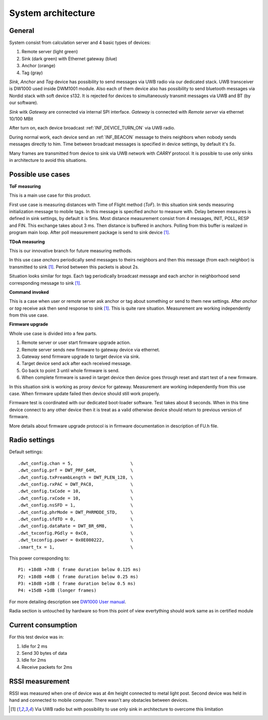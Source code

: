 .. _System architecture:


========================
System architecture
========================


General
========================

System consist from calculation server and 4 basic types of devices:

#. Remote server (light green)
#. Sink (dark green) with Ethernet gateway (blue) 
#. Anchor (orange)
#. Tag (gray)

.. image:: System_architecture.png

*Sink*, *Anchor* and *Tag* device has possibility to send messages via UWB radio via our dedicated stack.
UWB transceiver is DW1000 used inside DWM1001 module.
Also each of them device also has possibility to send bluetooth messages via Nordid stack with soft device s132.
It is rejected for devices to simultaneously transmit messages via UWB and BT (by our software).

*Sink* witk *Gateway* are connected via internal SPI interface.
*Gateway* is connected with *Remote server* via ethernet 10/100 MBit

After turn on, each device broadcast :ref:`INF_DEVICE_TURN_ON` via UWB radio.

During normal work, each device send an :ref:`INF_BEACON` message to theirs
neighbors when nobody sends messages directly to him.
Time between broadcast messages is specified in device settings, by default it's *5s*.

Many frames are transmitted from device to sink via UWB network with *CARRY* protocol.
It is possible to use only sinks in architecture to avoid this situations.

Possible use cases
==================

**ToF measuring**

This is a main use case for this product.

First use case is measuring distances with Time of Flight method (*ToF*). In this situation sink
sends measuring initialization message to mobile tags. In this message is specified anchor to measure with.
Delay between measures is defined in sink settings, by default it is 5ms.
Most distance measurement consist from 4 messages, INIT, POLL, RESP and FIN. This exchange takes about 3 ms.
Then distance is buffered in anchors. Polling from this buffer is realized in program main loop.
After poll measurement package is send to sink device [1]_.

**TDoA measuring**

This is our innovative branch for future measuring methods.

In this use case *anchors* periodically send messages to theirs neighbors and then this message (from each neighbor)
is transmitted to sink [1]_. Period between this packets is about 2s.

Situation looks similar for *tags*. Each tag periodically broadcast message and each anchor in neighborhood
send corresponding message to sink [1]_. 

**Command invoked**

This is a case when user or remote server ask anchor or tag about something or send to them new settings.
After *anchor* or *tag* receive ask then send response to sink [1]_.
This is quite rare situation. Measurement are working independently from this use case.

**Firmware upgrade**

Whole use case is divided into a few parts.

#. Remote server or user start firmware upgrade action.
#. Remote server sends new firmware to gateway device via ethernet.
#. Gateway send firmware upgrade to target device via sink.
#. Target device send ack after each received message.
#. Go back to point 3 until whole firmware is send.
#. When complete firmware is saved in target device then device goes through reset and start test of a new firmware.

In this situation sink is working as proxy device for gateway. 
Measurement are working independently from this use case.
When firmware update failed then device should still work properly.

Firmware test is coordinated with our dedicated boot-loader software.
Test takes about 8 seconds. When in this time device connect to any other device
then it is treat as a valid otherwise device should return to previous version of firmware.

More details about firmware upgrade protocol is in firmware documentation in description of FU.h file.

Radio settings
========================

Default settings::

    .dwt_config.chan = 5,                      \
    .dwt_config.prf = DWT_PRF_64M,             \
    .dwt_config.txPreambLength = DWT_PLEN_128, \
    .dwt_config.rxPAC = DWT_PAC8,              \
    .dwt_config.txCode = 10,                   \
    .dwt_config.rxCode = 10,                   \
    .dwt_config.nsSFD = 1,                     \
    .dwt_config.phrMode = DWT_PHRMODE_STD,     \
    .dwt_config.sfdTO = 0,                     \
    .dwt_config.dataRate = DWT_BR_6M8,         \
    .dwt_txconfig.PGdly = 0xC0,                \
    .dwt_txconfig.power = 0x0E080222,          \
    .smart_tx = 1,                             \

This power corresponding to::

  P1: +18dB +7dB ( frame duration below 0.125 ms)
  P2: +18dB +4dB ( frame duration below 0.25 ms)
  P3: +18dB +1dB ( frame duration below 0.5 ms)
  P4: +15dB +1dB (longer frames)

For more detailing description see `DW1000 User manual`__.

.. _DWUserManual: https://www.decawave.com/sites/default/files/resources/dw1000_user_manual_2.11.pdf 

__ _DWUserManual_

Radia section is untouched by hardware so from this point of view evertything should work same as in certified module

Current consumption
========================

For this test device was in:

#. Idle for 2 ms
#. Send 30 bytes of data
#. Idle for 2ms
#. Receive packets for 2ms

.. image:: current.png

RSSI measurement
========================

RSSI was measured when one of device was at 4m height connected to metal light post.
Second device was held in hand and connected to mobile computer.
There wasn't any obstacles between devices.

.. image:: RSSI.png

.. [1] Via UWB radio but with possibility to use only sink in architecture to overcome this limitation